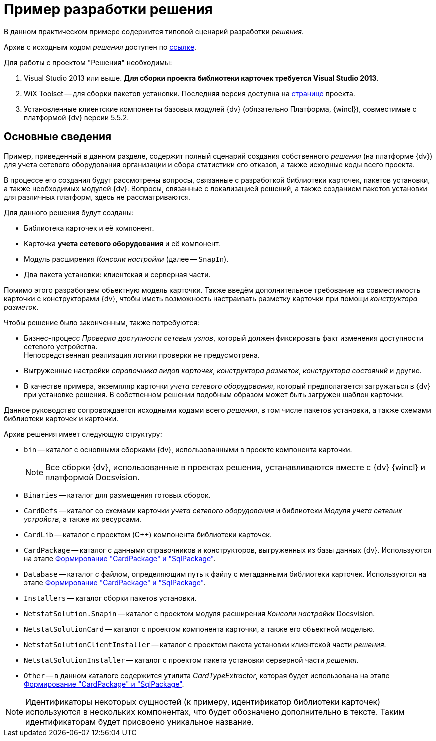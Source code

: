 = Пример разработки решения

В данном практическом примере содержится типовой сценарий разработки _решения_.

Архив с исходным кодом _решения_ доступен по xref:attachment$netstatSolution.zip[ссылке].

.Для работы с проектом "Решения" необходимы:
. Visual Studio 2013 или выше. *Для сборки проекта библиотеки карточек требуется Visual Studio 2013*.
. WiX Toolset -- для сборки пакетов установки. Последняя версия доступна на http://wixtoolset.org/[странице] проекта.
. Установленные клиентские компоненты базовых модулей {dv} (обязательно Платформа, {wincl}), совместимые с платформой {dv} версии 5.5.2.

== Основные сведения

Пример, приведенный в данном разделе, содержит полный сценарий создания собственного _решения_ (на платформе {dv}) для учета сетевого оборудования организации и сбора статистики его отказов, а также исходные коды всего проекта.

В процессе его создания будут рассмотрены вопросы, связанные с разработкой библиотеки карточек, пакетов установки, а также необходимых модулей {dv}. Вопросы, связанные с локализацией решений, а также созданием пакетов установки для различных платформ, здесь не рассматриваются.

.Для данного решения будут созданы:
* Библиотека карточек и её компонент.
* Карточка *учета сетевого оборудования* и её компонент.
* Модуль расширения _Консоли настройки_ (далее -- `SnapIn`).
* Два пакета установки: клиентская и серверная части.

Помимо этого разработаем объектную модель карточки. Также введём дополнительное требование на совместимость карточки с конструкторами {dv}, чтобы иметь возможность настраивать разметку карточки при помощи _конструктора разметок_.

.Чтобы решение было законченным, также потребуются:
* Бизнес-процесс _Проверка доступности сетевых узлов_, который должен фиксировать факт изменения доступности сетевого устройства. +
Непосредственная реализация логики проверки не предусмотрена.
+
* Выгруженные настройки _справочника видов карточек_, _конструктора разметок_, _конструктора состояний_ и другие.
* В качестве примера, экземпляр карточки _учета сетевого оборудования_, который предполагается загружаться в {dv} при установке решения. В собственном решении подобным образом может быть загружен шаблон карточки.

Данное руководство сопровождается исходными кодами всего _решения_, в том числе пакетов установки, а также схемами библиотеки карточек и карточки.

.Архив решения имеет следующую структуру:
* `bin` -- каталог с основными сборками {dv}, использованными в проекте компонента карточки.
+
[NOTE]
====
Все сборки {dv}, использованные в проектах решения, устанавливаются вместе с {dv} {wincl} и платформой Docsvision.
====
+
* `Binaries` -- каталог для размещения готовых сборок.
* `CardDefs` -- каталог со схемами карточки _учета сетевого оборудования_ и библиотеки _Модуля учета сетевых устройств_, а также их ресурсами.
* `CardLib` -- каталог с проектом (C++) компонента библиотеки карточек.
* `CardPackage` -- каталог с данными справочников и конструкторов, выгруженных из базы данных {dv}. Используются на этапе xref:samples/solution/card-sql-package.adoc[Формирование "CardPackage" и "SqlPackage"].
* `Database` -- каталог с файлом, определяющим путь к файлу с метаданными библиотеки карточек. Используются на этапе xref:samples/solution/card-sql-package.adoc[Формирование "CardPackage" и "SqlPackage"].
* `Installers` -- каталог сборки пакетов установки.
* `NetstatSolution.Snapin` -- каталог с проектом модуля расширения _Консоли настройки_ Docsvision.
* `NetstatSolutionCard` -- каталог с проектом компонента карточки, а также его объектной моделью.
* `NetstatSolutionClientInstaller` -- каталог с проектом пакета установки клиентской части _решения_.
* `NetstatSolutionInstaller` -- каталог с проектом пакета установки серверной части _решения_.
* `Other` -- в данном каталоге содержится утилита _CardTypeExtractor_, которая будет использована на этапе xref:samples/solution/card-sql-package.adoc[Формирование "CardPackage" и "SqlPackage"].

[NOTE]
====
Идентификаторы некоторых сущностей (к примеру, идентификатор библиотеки карточек) используются в нескольких компонентах, что будет обозначено дополнительно в тексте. Таким идентификаторам будет присвоено уникальное название.
====

